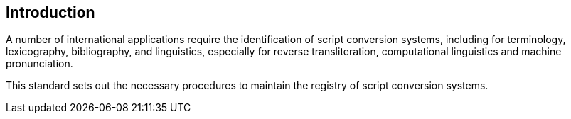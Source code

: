 [[introduction]]

== Introduction

A number of international applications require
the identification of script conversion systems, including for
terminology, lexicography, bibliography, and linguistics,
especially for reverse transliteration,
computational linguistics and machine pronunciation.

This standard sets out the necessary procedures to maintain
the registry of script conversion systems.
